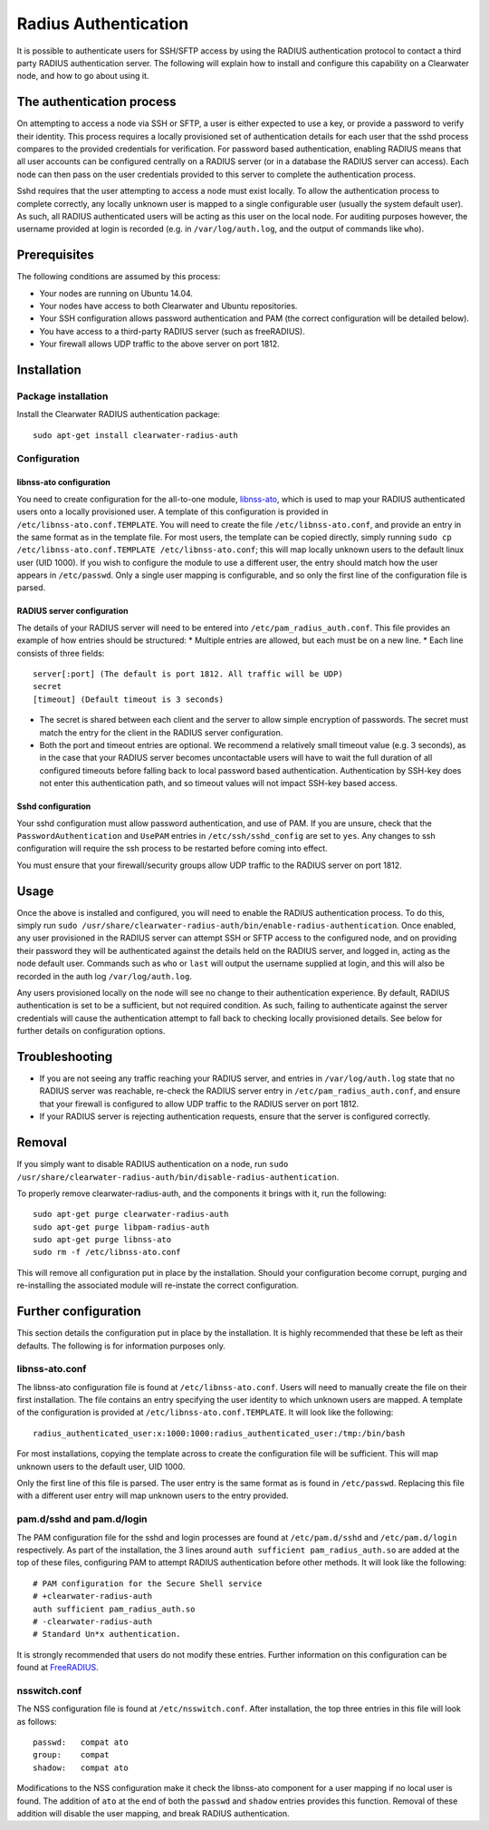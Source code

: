 Radius Authentication
=====================

It is possible to authenticate users for SSH/SFTP access by using the
RADIUS authentication protocol to contact a third party RADIUS
authentication server. The following will explain how to install and
configure this capability on a Clearwater node, and how to go about
using it.

The authentication process
--------------------------

On attempting to access a node via SSH or SFTP, a user is either
expected to use a key, or provide a password to verify their identity.
This process requires a locally provisioned set of authentication
details for each user that the sshd process compares to the provided
credentials for verification. For password based authentication,
enabling RADIUS means that all user accounts can be configured centrally
on a RADIUS server (or in a database the RADIUS server can access). Each
node can then pass on the user credentials provided to this server to
complete the authentication process.

Sshd requires that the user attempting to access a node must exist
locally. To allow the authentication process to complete correctly, any
locally unknown user is mapped to a single configurable user (usually
the system default user). As such, all RADIUS authenticated users will
be acting as this user on the local node. For auditing purposes however,
the username provided at login is recorded (e.g. in
``/var/log/auth.log``, and the output of commands like ``who``).

Prerequisites
-------------

The following conditions are assumed by this process:

-  Your nodes are running on Ubuntu 14.04.
-  Your nodes have access to both Clearwater and Ubuntu repositories.
-  Your SSH configuration allows password authentication and PAM (the
   correct configuration will be detailed below).
-  You have access to a third-party RADIUS server (such as freeRADIUS).
-  Your firewall allows UDP traffic to the above server on port 1812.

Installation
------------

Package installation
~~~~~~~~~~~~~~~~~~~~

Install the Clearwater RADIUS authentication package:

::

    sudo apt-get install clearwater-radius-auth

Configuration
~~~~~~~~~~~~~

libnss-ato configuration
^^^^^^^^^^^^^^^^^^^^^^^^

You need to create configuration for the all-to-one module,
`libnss-ato <https://github.com/Metaswitch/libnss-ato>`__, which is used
to map your RADIUS authenticated users onto a locally provisioned user.
A template of this configuration is provided in
``/etc/libnss-ato.conf.TEMPLATE``. You will need to create the file
``/etc/libnss-ato.conf``, and provide an entry in the same format as in
the template file. For most users, the template can be copied directly,
simply running
``sudo cp /etc/libnss-ato.conf.TEMPLATE /etc/libnss-ato.conf``; this
will map locally unknown users to the default linux user (UID 1000). If
you wish to configure the module to use a different user, the entry
should match how the user appears in ``/etc/passwd``. Only a single user
mapping is configurable, and so only the first line of the configuration
file is parsed.

RADIUS server configuration
^^^^^^^^^^^^^^^^^^^^^^^^^^^

The details of your RADIUS server will need to be entered into
``/etc/pam_radius_auth.conf``. This file provides an example of how
entries should be structured: \* Multiple entries are allowed, but each
must be on a new line. \* Each line consists of three fields:

::

        server[:port] (The default is port 1812. All traffic will be UDP)
        secret
        [timeout] (Default timeout is 3 seconds)

-  The secret is shared between each client and the server to allow
   simple encryption of passwords. The secret must match the entry for
   the client in the RADIUS server configuration.
-  Both the port and timeout entries are optional. We recommend a
   relatively small timeout value (e.g. 3 seconds), as in the case that
   your RADIUS server becomes uncontactable users will have to wait the
   full duration of all configured timeouts before falling back to local
   password based authentication. Authentication by SSH-key does not
   enter this authentication path, and so timeout values will not impact
   SSH-key based access.

Sshd configuration
^^^^^^^^^^^^^^^^^^

Your sshd configuration must allow password authentication, and use of
PAM. If you are unsure, check that the ``PasswordAuthentication`` and
``UsePAM`` entries in ``/etc/ssh/sshd_config`` are set to ``yes``. Any
changes to ssh configuration will require the ssh process to be
restarted before coming into effect.

You must ensure that your firewall/security groups allow UDP traffic to
the RADIUS server on port 1812.

Usage
-----

Once the above is installed and configured, you will need to enable the
RADIUS authentication process. To do this, simply run
``sudo /usr/share/clearwater-radius-auth/bin/enable-radius-authentication``.
Once enabled, any user provisioned in the RADIUS server can attempt SSH
or SFTP access to the configured node, and on providing their password
they will be authenticated against the details held on the RADIUS
server, and logged in, acting as the node default user. Commands such as
``who`` or ``last`` will output the username supplied at login, and this
will also be recorded in the auth log ``/var/log/auth.log``.

Any users provisioned locally on the node will see no change to their
authentication experience. By default, RADIUS authentication is set to
be a sufficient, but not required condition. As such, failing to
authenticate against the server credentials will cause the
authentication attempt to fall back to checking locally provisioned
details. See below for further details on configuration options.

Troubleshooting
---------------

-  If you are not seeing any traffic reaching your RADIUS server, and
   entries in ``/var/log/auth.log`` state that no RADIUS server was
   reachable, re-check the RADIUS server entry in
   ``/etc/pam_radius_auth.conf``, and ensure that your firewall is
   configured to allow UDP traffic to the RADIUS server on port 1812.
-  If your RADIUS server is rejecting authentication requests, ensure
   that the server is configured correctly.

Removal
-------

If you simply want to disable RADIUS authentication on a node, run
``sudo /usr/share/clearwater-radius-auth/bin/disable-radius-authentication``.

To properly remove clearwater-radius-auth, and the components it brings
with it, run the following:

::

    sudo apt-get purge clearwater-radius-auth
    sudo apt-get purge libpam-radius-auth
    sudo apt-get purge libnss-ato
    sudo rm -f /etc/libnss-ato.conf

This will remove all configuration put in place by the installation.
Should your configuration become corrupt, purging and re-installing the
associated module will re-instate the correct configuration.

Further configuration
---------------------

This section details the configuration put in place by the installation.
It is highly recommended that these be left as their defaults. The
following is for information purposes only.

libnss-ato.conf
~~~~~~~~~~~~~~~

The libnss-ato configuration file is found at ``/etc/libnss-ato.conf``.
Users will need to manually create the file on their first installation.
The file contains an entry specifying the user identity to which unknown
users are mapped. A template of the configuration is provided at
``/etc/libnss-ato.conf.TEMPLATE``. It will look like the following:

::

    radius_authenticated_user:x:1000:1000:radius_authenticated_user:/tmp:/bin/bash

For most installations, copying the template across to create the
configuration file will be sufficient. This will map unknown users to
the default user, UID 1000.

Only the first line of this file is parsed. The user entry is the same
format as is found in ``/etc/passwd``. Replacing this file with a
different user entry will map unknown users to the entry provided.

pam.d/sshd and pam.d/login
~~~~~~~~~~~~~~~~~~~~~~~~~~

The PAM configuration file for the sshd and login processes are found at
``/etc/pam.d/sshd`` and ``/etc/pam.d/login`` respectively. As part of
the installation, the 3 lines around
``auth sufficient pam_radius_auth.so`` are added at the top of these
files, configuring PAM to attempt RADIUS authentication before other
methods. It will look like the following:

::

    # PAM configuration for the Secure Shell service
    # +clearwater-radius-auth
    auth sufficient pam_radius_auth.so
    # -clearwater-radius-auth
    # Standard Un*x authentication.

It is strongly recommended that users do not modify these entries.
Further information on this configuration can be found at
`FreeRADIUS <http://freeradius.org/pam_radius_auth/>`__.

nsswitch.conf
~~~~~~~~~~~~~

The NSS configuration file is found at ``/etc/nsswitch.conf``. After
installation, the top three entries in this file will look as follows:

::

    passwd:   compat ato
    group:    compat
    shadow:   compat ato

Modifications to the NSS configuration make it check the libnss-ato
component for a user mapping if no local user is found. The addition of
``ato`` at the end of both the ``passwd`` and ``shadow`` entries
provides this function. Removal of these addition will disable the user
mapping, and break RADIUS authentication.
